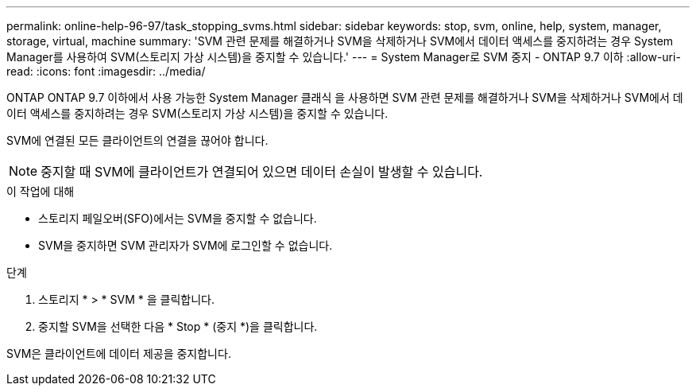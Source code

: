 ---
permalink: online-help-96-97/task_stopping_svms.html 
sidebar: sidebar 
keywords: stop, svm, online, help, system, manager, storage, virtual, machine 
summary: 'SVM 관련 문제를 해결하거나 SVM을 삭제하거나 SVM에서 데이터 액세스를 중지하려는 경우 System Manager를 사용하여 SVM(스토리지 가상 시스템)을 중지할 수 있습니다.' 
---
= System Manager로 SVM 중지 - ONTAP 9.7 이하
:allow-uri-read: 
:icons: font
:imagesdir: ../media/


[role="lead"]
ONTAP ONTAP 9.7 이하에서 사용 가능한 System Manager 클래식 을 사용하면 SVM 관련 문제를 해결하거나 SVM을 삭제하거나 SVM에서 데이터 액세스를 중지하려는 경우 SVM(스토리지 가상 시스템)을 중지할 수 있습니다.

SVM에 연결된 모든 클라이언트의 연결을 끊어야 합니다.

[NOTE]
====
중지할 때 SVM에 클라이언트가 연결되어 있으면 데이터 손실이 발생할 수 있습니다.

====
.이 작업에 대해
* 스토리지 페일오버(SFO)에서는 SVM을 중지할 수 없습니다.
* SVM을 중지하면 SVM 관리자가 SVM에 로그인할 수 없습니다.


.단계
. 스토리지 * > * SVM * 을 클릭합니다.
. 중지할 SVM을 선택한 다음 * Stop * (중지 *)을 클릭합니다.


SVM은 클라이언트에 데이터 제공을 중지합니다.
